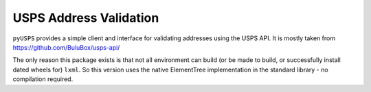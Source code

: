 ########################
USPS Address Validation
########################

``pyUSPS`` provides a simple client and interface for validating addresses
using the USPS API. It is mostly taken from 
https://github.com/BuluBox/usps-api/ 

The only reason this package exists is that not all environment can build
(or be made to build, or successfully install dated wheels for) ``lxml``.
So this version uses the native ElementTree implementation in the 
standard library - no compilation required.
